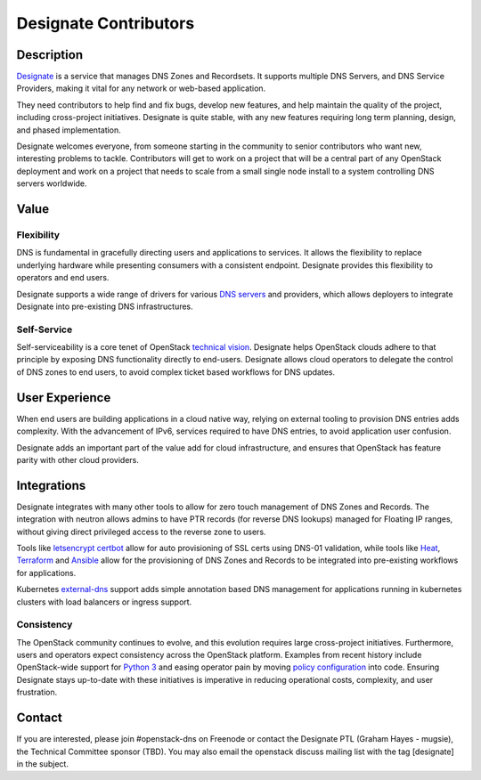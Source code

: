 Designate Contributors
======================

Description
-----------

`Designate`_ is a service that manages DNS Zones and Recordsets. It supports
multiple DNS Servers, and DNS Service Providers, making it vital for any
network or web-based application.

They need contributors to help find and fix bugs, develop new features, and
help maintain the quality of the project, including cross-project initiatives.
Designate is quite stable, with any new features requiring long term planning,
design, and phased implementation.

Designate welcomes everyone, from someone starting in the community to senior
contributors who want new, interesting problems to tackle. Contributors will
get to work on a project that will be a central part of any OpenStack
deployment and work on a project that needs to scale from a small single node
install to a system controlling DNS servers worldwide.

Value
-----

Flexibility
~~~~~~~~~~~

DNS is fundamental in gracefully directing users and applications to services.
It allows the flexibility to replace underlying hardware while presenting
consumers with a consistent endpoint. Designate provides this flexibility to
operators and end users.

Designate supports a wide range of drivers for various `DNS servers`_ and
providers, which allows deployers to integrate Designate into pre-existing
DNS infrastructures.

Self-Service
~~~~~~~~~~~~

Self-serviceability is a core tenet of OpenStack `technical vision`_. Designate
helps OpenStack clouds adhere to that principle by exposing DNS functionality
directly to end-users. Designate allows cloud operators to delegate the control
of DNS zones to end users, to avoid complex ticket based workflows for DNS
updates.


User Experience
---------------

When end users are building applications in a cloud native way, relying on
external tooling to provision DNS entries adds complexity. With the advancement
of IPv6, services required to have DNS entries, to avoid application user
confusion.

Designate adds an important part of the value add for cloud infrastructure,
and ensures that OpenStack has feature parity with other cloud providers.


Integrations
------------

Designate integrates with many other tools to allow for zero touch management
of DNS Zones and Records. The integration with neutron allows admins to have
PTR records (for reverse DNS lookups) managed for Floating IP ranges, without
giving direct privileged access to the reverse zone to users.

Tools like `letsencrypt certbot`_ allow for auto provisioning of SSL certs
using DNS-01 validation, while tools like `Heat`_, `Terraform`_ and `Ansible`_
allow for the provisioning of DNS Zones and Records to be integrated into
pre-existing workflows for applications.

Kubernetes `external-dns`_ support adds simple annotation based DNS management for
applications running in kubernetes clusters with load balancers or ingress
support.

Consistency
~~~~~~~~~~~

The OpenStack community continues to evolve, and this evolution requires large
cross-project initiatives. Furthermore, users and operators expect consistency
across the OpenStack platform. Examples from recent history include
OpenStack-wide support for `Python 3`_ and easing operator pain by moving
`policy configuration`_ into code. Ensuring Designate stays up-to-date with
these initiatives is imperative in reducing operational costs, complexity, and
user frustration.

Contact
-------

If you are interested, please join #openstack-dns on Freenode or contact the
Designate PTL (Graham Hayes - mugsie), the Technical Committee sponsor (TBD).
You may also email the openstack discuss mailing list with the tag [designate]
in the subject.

.. _`Designate`: https://governance.openstack.org/tc/reference/projects/designate.html
.. _`DNS servers`: https://docs.openstack.org/designate/latest/admin/support-matrix.html
.. _`technical vision`: https://governance.openstack.org/tc/reference/technical-vision.html
.. _`letsencrypt certbot` : https://pypi.org/project/certbot-dns-openstack/
.. _`Heat`: https://docs.openstack.org/heat/rocky/template_guide/openstack.html#OS::Designate::RecordSet
.. _`Terraform`: https://www.terraform.io/docs/providers/openstack/r/dns_recordset_v2.html
.. _`Ansible`: https://docs.ansible.com/ansible/latest/modules/os_zone_module.html#os-zone-module
.. _`external-dns`: https://github.com/kubernetes-incubator/external-dns
.. _`Python 3`: https://governance.openstack.org/tc/goals/stein/python3-first.html
.. _`policy configuration`: https://governance.openstack.org/tc/goals/queens/policy-in-code.html
.. _`list`: http://lists.openstack.org/cgi-bin/mailman/listinfo/openstack-discuss
